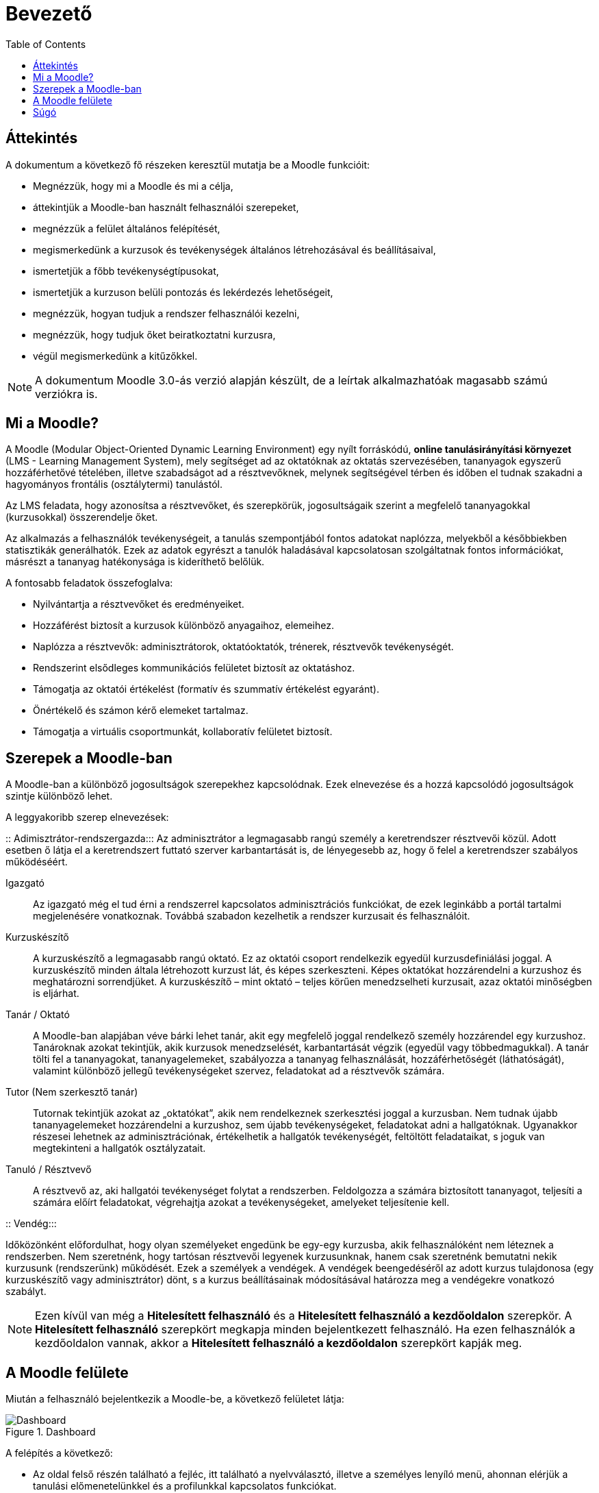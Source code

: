 :icons: font
:experimental: enable
:toc: right

= Bevezető

== Áttekintés

A dokumentum a következő fő részeken keresztül mutatja be a Moodle funkcióit:

* Megnézzük, hogy mi a Moodle és mi a célja,
* áttekintjük a Moodle-ban használt felhasználói szerepeket,
* megnézzük a felület általános felépítését,
* megismerkedünk a kurzusok és tevékenységek általános létrehozásával és beállításaival,
* ismertetjük a főbb tevékenységtípusokat,
* ismertetjük a kurzuson belüli pontozás és lekérdezés lehetőségeit,
* megnézzük, hogyan tudjuk a rendszer felhasználói kezelni,
* megnézzük, hogy tudjuk őket beiratkoztatni kurzusra,
* végül megismerkedünk a kitűzőkkel.

NOTE: A dokumentum Moodle 3.0-ás verzió alapján készült, de a leírtak alkalmazhatóak magasabb számú verziókra is.

== Mi a Moodle?

A Moodle (Modular Object-Oriented Dynamic Learning Environment) egy nyílt forráskódú, *online tanulásirányítási környezet* (LMS - Learning Management System), mely segítséget ad az oktatóknak az oktatás szervezésében, tananyagok egyszerű hozzáférhetővé tételében, illetve szabadságot ad a résztvevőknek, melynek segítségével térben és időben el tudnak szakadni a hagyományos frontális (osztálytermi) tanulástól.

Az LMS feladata, hogy azonosítsa a résztvevőket, és szerepkörük, jogosultságaik szerint a megfelelő tananyagokkal (kurzusokkal) összerendelje őket.

Az alkalmazás a felhasználók tevékenységeit, a tanulás szempontjából fontos adatokat naplózza, melyekből a későbbiekben statisztikák generálhatók.
Ezek az adatok egyrészt a tanulók haladásával kapcsolatosan szolgáltatnak fontos információkat, másrészt a tananyag hatékonysága is kideríthető belőlük.


A fontosabb feladatok összefoglalva:

* Nyilvántartja a résztvevőket és eredményeiket.
* Hozzáférést biztosít a kurzusok különböző anyagaihoz, elemeihez.
* Naplózza a résztvevők: adminisztrátorok, oktatóoktatók, trénerek, résztvevők tevékenységét.
* Rendszerint elsődleges kommunikációs felületet biztosít az oktatáshoz.
* Támogatja az oktatói értékelést (formatív és szummatív értékelést egyaránt).
* Önértékelő és számon kérő elemeket tartalmaz.
* Támogatja a virtuális csoportmunkát, kollaboratív felületet biztosít.


<<<


== Szerepek a Moodle-ban

A Moodle-ban a különböző jogosultságok szerepekhez kapcsolódnak. Ezek elnevezése és a hozzá kapcsolódó jogosultságok szintje különböző lehet.

A leggyakoribb szerep elnevezések:

::
Adimisztrátor-rendszergazda:::
Az adminisztrátor a legmagasabb rangú személy a keretrendszer résztvevői közül. Adott esetben ő látja el a keretrendszert futtató szerver karbantartását is, de lényegesebb az, hogy ő felel a keretrendszer szabályos működéséért.

Igazgató:::

Az igazgató még el tud érni a rendszerrel kapcsolatos adminisztrációs funkciókat, de ezek leginkább a portál tartalmi megjelenésére vonatkoznak. Továbbá szabadon kezelhetik a rendszer kurzusait és felhasználóit.

Kurzuskészítő:::

A kurzuskészítő a legmagasabb rangú oktató. Ez az oktatói csoport rendelkezik egyedül kurzusdefiniálási joggal. A kurzuskészítő minden általa létrehozott kurzust lát, és képes szerkeszteni. Képes oktatókat hozzárendelni a kurzushoz és meghatározni sorrendjüket. A kurzuskészítő – mint oktató – teljes körűen menedzselheti kurzusait, azaz oktatói minőségben is eljárhat.

Tanár / Oktató:::

A Moodle-ban alapjában véve bárki lehet tanár, akit egy megfelelő joggal rendelkező személy hozzárendel egy kurzushoz. Tanároknak azokat tekintjük, akik kurzusok menedzselését, karbantartását végzik (egyedül vagy többedmagukkal). A tanár tölti fel a tananyagokat, tananyagelemeket, szabályozza a tananyag felhasználását, hozzáférhetőségét (láthatóságát), valamint különböző jellegű tevékenységeket szervez, feladatokat ad a résztvevők számára.

Tutor (Nem szerkesztő tanár):::

Tutornak tekintjük azokat az „oktatókat”, akik nem rendelkeznek szerkesztési joggal a kurzusban. Nem tudnak újabb tananyagelemeket hozzárendelni a kurzushoz, sem újabb tevékenységeket, feladatokat adni a hallgatóknak. Ugyanakkor részesei lehetnek az adminisztrációnak, értékelhetik a hallgatók tevékenységét, feltöltött feladataikat, s joguk van megtekinteni a hallgatók osztályzatait.

Tanuló / Résztvevő:::

A résztvevő az, aki hallgatói tevékenységet folytat a rendszerben. Feldolgozza a számára biztosított tananyagot, teljesíti a számára előírt feladatokat, végrehajtja azokat a
tevékenységeket, amelyeket teljesítenie kell.


<<<

::
Vendég:::

Időközönként előfordulhat, hogy olyan személyeket engedünk be egy-egy kurzusba, akik felhasználóként nem léteznek a rendszerben. Nem szeretnénk, hogy tartósan résztvevői legyenek kurzusunknak, hanem csak szeretnénk bemutatni nekik kurzusunk (rendszerünk) működését. Ezek a személyek a vendégek. A vendégek beengedéséről az adott kurzus tulajdonosa (egy kurzuskészítő vagy adminisztrátor) dönt, s a kurzus beállításainak módosításával határozza meg a vendégekre vonatkozó szabályt.

NOTE: Ezen kívül van még a *Hitelesített felhasználó* és a *Hitelesített felhasználó a kezdőoldalon* szerepkör. A *Hitelesített felhasználó* szerepkört megkapja minden bejelentkezett felhasználó. Ha ezen felhasználók a kezdőoldalon vannak, akkor a *Hitelesített felhasználó a kezdőoldalon* szerepkört kapják meg.


<<<


== A Moodle felülete

Miután a felhasználó bejelentkezik a Moodle-be, a következő felületet látja:

.Dashboard
image::./pics/bevezeto/felulet_dashboard.png[Dashboard, align="center"]

A felépítés a következő:

* Az oldal felső részén található a fejléc, itt található a nyelvválasztó, illetve a személyes lenyíló menü, ahonnan elérjük a tanulási előmenetelünkkel és a profilunkkal kapcsolatos funkciókat.
* A fejléc alatt található az aktuális oldal címe, alatta pedig a breadcrumb (kenyérmorzsa), amely mutatja, hogy éppen hol vagyunk a felületen.
* A gyakran frissített vagy fontos információk a képernyő közepén találhatóak.
* A bal és jobb oldalon találhatóak a blokkok. Bal oldalon alapértelmezésben a navigációs menü blokkja található, ahonnan a felhasználó elérheti kurzusait. Az adminisztrátorok számára itt jelenik meg az adminisztrációs menü is. A jobb oldalon alapértelmezésben általános információkat tartalmazó blokkok találhatóak - például naptár, kitűzőim.
+
TIP: A felhasználó testreszabhatja, hogy milyen blokkok jelenjenek meg a főoldalon, illetve az egyes kurzusok oldalain. Ehhez kattintsunk az oldal jobb felső részében található btn:[Oldal testreszabása] gombra.


<<<


== Súgó

A Moodle rendszer használata során felmerülő problémákat a súgó  segítségével is megoldhatja. A karikában lévő kérdőjelre kattintva  éri el a súgót, ami felugró ablakban mutatja az idevonatkozó segítséget, illetve további súgó tartalmakat jeleníthet meg.

.Súgó ikon
image::./pics/bevezeto/sugo_kerdojel.png[Súgó ikon, align="center"]

Az adott oldalhoz kapcsolódó részletes angol nyelvű leírást a minden oldal alján megjelenő *Az oldalhoz tartozó Moodle-dokumentumok* linkkel tudjuk elérni.

.Súgó az oldal alján
image::./pics/bevezeto/sugo_oldal_alul.png[Súgó az oldal alján, align="center"]
